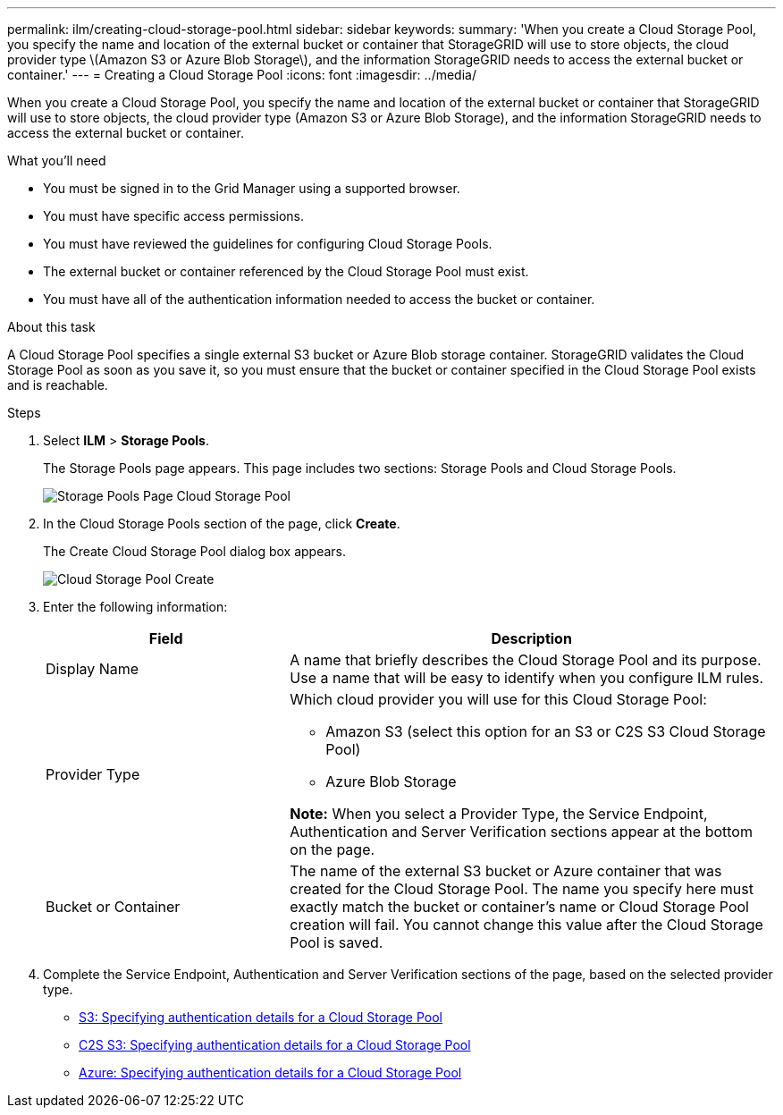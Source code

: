 ---
permalink: ilm/creating-cloud-storage-pool.html
sidebar: sidebar
keywords:
summary: 'When you create a Cloud Storage Pool, you specify the name and location of the external bucket or container that StorageGRID will use to store objects, the cloud provider type \(Amazon S3 or Azure Blob Storage\), and the information StorageGRID needs to access the external bucket or container.'
---
= Creating a Cloud Storage Pool
:icons: font
:imagesdir: ../media/

[.lead]
When you create a Cloud Storage Pool, you specify the name and location of the external bucket or container that StorageGRID will use to store objects, the cloud provider type (Amazon S3 or Azure Blob Storage), and the information StorageGRID needs to access the external bucket or container.

.What you'll need
* You must be signed in to the Grid Manager using a supported browser.
* You must have specific access permissions.
* You must have reviewed the guidelines for configuring Cloud Storage Pools.
* The external bucket or container referenced by the Cloud Storage Pool must exist.
* You must have all of the authentication information needed to access the bucket or container.

.About this task
A Cloud Storage Pool specifies a single external S3 bucket or Azure Blob storage container. StorageGRID validates the Cloud Storage Pool as soon as you save it, so you must ensure that the bucket or container specified in the Cloud Storage Pool exists and is reachable.

.Steps
. Select *ILM* > *Storage Pools*.
+
The Storage Pools page appears. This page includes two sections: Storage Pools and Cloud Storage Pools.
+
image::../media/storage_pools_page_cloud_storage_pool.png[Storage Pools Page Cloud Storage Pool]

. In the Cloud Storage Pools section of the page, click *Create*.
+
The Create Cloud Storage Pool dialog box appears.
+
image::../media/cloud_storage_pool_create.png[Cloud Storage Pool Create]

. Enter the following information:
+
[cols="1a,2a" options="header"]
|===
| Field| Description
a|
Display Name
a|
A name that briefly describes the Cloud Storage Pool and its purpose. Use a name that will be easy to identify when you configure ILM rules.
a|
Provider Type
a|
Which cloud provider you will use for this Cloud Storage Pool:

 ** Amazon S3 (select this option for an S3 or C2S S3 Cloud Storage Pool)
 ** Azure Blob Storage

*Note:* When you select a Provider Type, the Service Endpoint, Authentication and Server Verification sections appear at the bottom on the page.

a|
Bucket or Container
a|
The name of the external S3 bucket or Azure container that was created for the Cloud Storage Pool. The name you specify here must exactly match the bucket or container's name or Cloud Storage Pool creation will fail. You cannot change this value after the Cloud Storage Pool is saved.
|===

. Complete the Service Endpoint, Authentication and Server Verification sections of the page, based on the selected provider type.

* link:s3-authentication-details-for-cloud-storage-pool.html[S3: Specifying authentication details for a Cloud Storage Pool]
* link:c2s-s3-authentication-details-for-cloud-storage-pool.html[C2S S3: Specifying authentication details for a Cloud Storage Pool]
* link:azure-authentication-details-for-cloud-storage-pool.html[Azure: Specifying authentication details for a Cloud Storage Pool]

